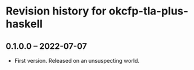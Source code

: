 * Revision history for okcfp-tla-plus-haskell

** 0.1.0.0 -- 2022-07-07

+ First version. Released on an unsuspecting world.
